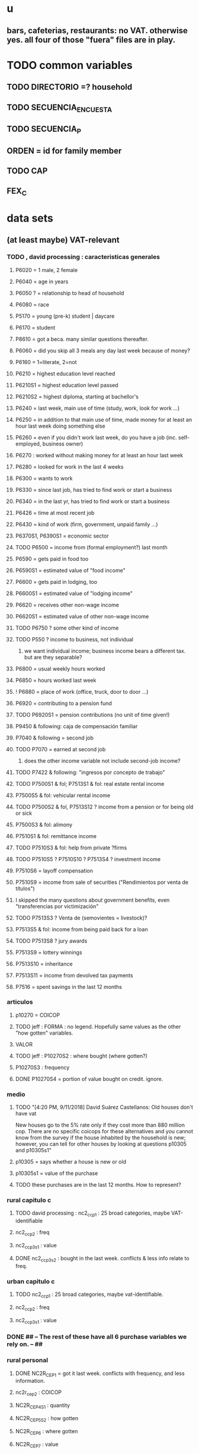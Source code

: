 * u
** bars, cafeterias, restaurants: no VAT. otherwise yes. all four of those "fuera" files are in play.
* TODO common variables
** TODO DIRECTORIO =? household
** TODO SECUENCIA_ENCUESTA
** TODO SECUENCIA_P
** ORDEN = id for family member
** TODO CAP
** FEX_C
* data sets
** (at least maybe) VAT-relevant
*** TODO , david processing : caracteristicas generales
**** P6020 = 1 male, 2 female
**** P6040 = age in years
**** P6050 ? = relationship to head of household
**** P6080 = race
**** P5170 = young (pre-k) student | daycare
**** P6170 = student
**** P8610 = got a beca. many similar questions thereafter.
**** P6060 = did you skip all 3 meals any day last week because of money?
**** P6160 = 1=literate, 2=not
**** P6210 = highest education level reached
**** P6210S1 = highest education level passed
**** P6210S2 = highest diploma, starting at bachellor's
**** P6240 = last week, main use of time (study, work, look for work ...)
**** P6250 = in addition to that main use of time, made money for at least an hour last week doing something else
**** P6260 = even if you didn't work last week, do you have a job (inc. self-employed, business owner)
**** P6270 : worked without making money for at least an hour last week
**** P6280 = looked for work in the last 4 weeks
**** P6300 = wants to work
**** P6330 = since last job, has tried to find work or start a business
**** P6340 = in the last yr, has tried to find work or start a business
**** P6426 = time at most recent job
**** P6430 = kind of work (firm, government, unpaid family ...)
**** P6370S1, P6390S1 = economic sector
**** TODO P6500 = income from (formal employment?) last month
**** P6590 = gets paid in food too
**** P6590S1 = estimated value of "food income"
**** P6600 = gets paid in lodging, too
**** P6600S1 = estimated value of "lodging income"
**** P6620 = receives other non-wage income
**** P6620S1 = estimated value of other non-wage income
**** TODO P6750 ? some other kind of income
**** TODO P550 ? income to business, not individual
***** we want individual income; business income bears a different tax. but are they separable?
**** P6800 = usual weekly hours worked
**** P6850 = hours worked last week
**** ! P6880 = place of work (office, truck, door to door ...)
**** P6920 = contributing to a pension fund
**** TODO P6920S1 = pension contributions (no unit of time given!)
**** P9450 & following: caja de compensación familiar
**** P7040 & following = second job
**** TODO P7070 = earned at second job
***** does the other income variable not include second-job income?
**** TODO P7422 & following: "ingresos por concepto de trabajo"
**** TODO P7500S1 & fol; P7513S1 & fol: real estate rental income
**** P7500S5 & fol: vehicular rental income
**** TODO P7500S2 & fol, P7513S12 ? income from a pension or for being old or sick
**** P7500S3 & fol: alimony
**** P7510S1 & fol: remittance income
**** TODO P7510S3 & fol: help from private ?firms
**** TODO P7510S5 ? P7510S10 ? P7513S4 ? investment income
**** P7510S6 = layoff compensation
**** P7510S9 = income from sale of securities ("Rendimientos por venta de títulos")
**** I skipped the many questions about government benefits, even "transferencias por victimización"
**** TODO P7513S3 ? Venta de (semovientes = livestock)?
**** P7513S5 & fol: income from being paid back for a loan
**** TODO P7513S8 ? jury awards
**** P7513S9 = lottery winnings
**** P7513S10 = inheritance
**** P7513S11 = income from devolved tax payments
**** P7516 = spent savings in the last 12 months
*** articulos
**** p10270 = COICOP
**** TODO jeff : FORMA : no legend. Hopefully same values as the other "how gotten" variables.
**** VALOR
**** TODO jeff : P10270S2 : where bought (where gotten?)
**** P10270S3 : frequency
**** DONE P10270S4 = portion of value bought on credit. ignore.
*** medio
**** TODO "[4:20 PM, 9/11/2018] David Suárez Castellanos: Old houses don't have vat
New houses go to the 5% rate only if they cost more than 880 million cop. There are no specific coicops for these alternatives and you cannot know from the survey if the house inhabited by the household is new; however, you can tell for other houses by looking at questions p10305 and p10305s1"
**** p10305 = says whether a house is new or old
**** p10305s1 = value of the purchase
**** TODO these purchases are in the last 12 months. How to represent?
*** rural capitulo c
**** TODO david processing : nc2_cc_p1 : 25 broad categories, maybe VAT-identifiable
**** nc2_cc_p2 : freq
**** nc2_cc_p3_s1 : value
**** DONE nc2_cc_p3_s2 : bought in the last week. conflicts & less info relate to freq.
*** urban capitulo c
**** TODO nc2_cc_p1 : 25 broad categories, maybe vat-identifiable.
**** nc2_cc_p2 : freq
**** nc2_cc_p3_s1 : value
*** DONE ## -- The rest of these have all 6 purchase variables we rely on. -- ##
*** rural personal
**** DONE NC2R_CE_P1 = got it last week. conflicts with frequency, and less information.
**** nc2r_ce_p2 : COICOP
**** NC2R_CE_P4S1 : quantity
**** NC2R_CE_P5S2 : how gotten
**** NC2R_CE_P6 : where gotten
**** NC2R_CE_P7 : value
**** TODO NC2R_CE_P8 : frequency
***** it would be nice to be sure that frequency and value are orthogonal -- that is, value is the value per purchase, not the total spent on that good last week
*** rural personal fuera
**** nc2r_ca_p3 :  coicop
**** NC2R_CA_P4_S1 : quantity
**** NC2R_CA_P5_S1 : how it was gotten
**** NC2R_CA_P6_S1 : where it was gotten
**** NC2R_CA_P7_S1 : value
**** NC2R_CA_P8_S1 : freq
*** rural semanal
**** nc2r_ca_p3 :  coicop
**** nc2r_ca_p4_s1 : quantity
**** TODO needed ? nc2r_ca_p4_s2 & fol : unit of measure
**** nc2r_ca_p5_s1 : forma de adquisición
1 » 1. Compra
2 » 2. Recibidos como pago por trabajo
3 » 3. Regalo o donación 
4 » 4. Intercambio o trueque 
5 » 5. Traidos de la finca o producidos por el hogar 
6 » 6. Tomados de un negocio del hogar 
7 » 7. Otra
**** nc2r_ca_p6_s1 : where bought
**** nc2r_ca_p7_s1 : value
**** nc2r_ca_p8_s1 : freq
*** rural semanal fuera
**** nh_cgprcfh_p1s1 : coicop
**** nh_cgprcfh_p2 : quantity
**** nh_cgprcfh_p3 : how gotten
**** nh_cgprcfh_p4 : where gotten
**** nh_cgprcfh_p5 : value
**** nh_cgprcfh_p6 : freq
**** DONE :: more variables
***** nh_cgprcfh_p7 : household or personal
***** these don't matter, because there's a COICOP
****** nh_cgprcfh_p1 = descripción de la comida o alimento adquirido; 5 unique values, 7/11 missing
****** nh_cgprcfh_p1s2 = "marque con una x, la opción que describa mejor el tipo de comida", 5 unique, 7/11 missing
*** urban diario
**** p10250s1a1 ? "número de orden de la persona qué se le entregó la mesada"
***** almost always missing. if not missing, drop observation -- it records a within-household transfer of money
**** nh_cgdu_p1 = coicop
**** nh_cgdu_p2 : quantity
**** TODO nh_cgdu_p3 & fol ? unit of measure
**** nh_cgdu_p5 : how they got it
**** nh_cgdu_p7b1379 : where gotten
**** TODO nh_cgdu_p8 ? value
***** interacts with quantity? unit of measure?
**** nh_cgdu_p9 : freq
**** nh_cgdu_p10 : personal or household
*** urban diario fuera
**** nh_cgducfh_p1_1 : coicop
**** nh_cgducfh_p2 : quantity
**** TODO luis : nh_cgducfh_p3 : how they got it (compra, recibido como pago, regalo, traido de la finca ...)
**** nh_cgducfh_p4 : where gotten, even if not bought
***** TODO ? how to read the legend
***** TODO david processing : restaurant, bar, cafeteria: no vat. otherwise ignore. street vendors?
**** nh_cgducfh_p5 : value, even if not bought
**** TODO nh_cgducfh_p6 : frequency
***** ? how to read legend. 2.1 appears in it, but 2 and not 2.1 appears in the data.
**** DONE nh_cgducfh_p7 : personal or household
**** DONE nh_cgducfh_p8 ? "si lo adquirió a domicilio"
***** was it a delivery. ignore.
*** urban diario personal
**** nc4_cc_p1_1 : coicop
**** nc4_cc_p2 : quantity
**** nc4_cc_p3 : how they got it
***** legend differs from that in "diarios urbano fuera"
**** nc4_cc_p4 : where gotten, even if not bought
**** nc4_cc_p5 : value
**** nc4_cc_p6 : freq
*** urban personal fuera
**** TODO david processing : nh_cgpucfh_p1_s2 : nothing, right?
**** nh_cgpucfh_p1_s1 : coicop
**** nh_cgpucfh_p2 : quantity
**** nh_cgpucfh_p3 : how gotten
**** nh_cgpucfh_p4 : where gotten
**** nh_cgpucfh_p5 : value
**** nh_cgpucfh_p6 : freq

** DONE files not(PITFALL: currently) VAT-relevant
*** viviendas_y_hogares -- just mortgages, which are (currently!) exempt
**** P5100S1 through P5100S4: Cuanto pagan for mortgage -- exempt, even for a second home.
*** gastos_diarios_urbanos__mercados :: nothing identifies what they purchased!
**** four broad purchase categories, see nc2_cc_p4. basically 0 vat.
*** gastos_semanales_rurales__mercados :: nothing identifies what they purchased!
**** four broad purchase categories, see nc2_cc_p4. basically 0 vat.
* probably obsolete
** DONE verbal good description variables
*** gastos_diarios_urbano__comidas_preparadas_fuera - nh_cgducfh_p1
*** gastos_personales_urbano__comidas_preparadas_fuera - nh_cgpucfh_p1
*** gastos_semanales_rural__comidas_preparadas_fuera - nh_cgprcfh_p1
